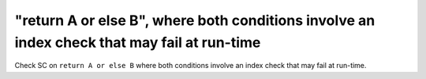 "return A or else B", where both conditions involve an index check that may fail at run-time
==============================================================================

Check SC on ``return A or else B`` where both conditions involve an index check that
may fail at run-time.
